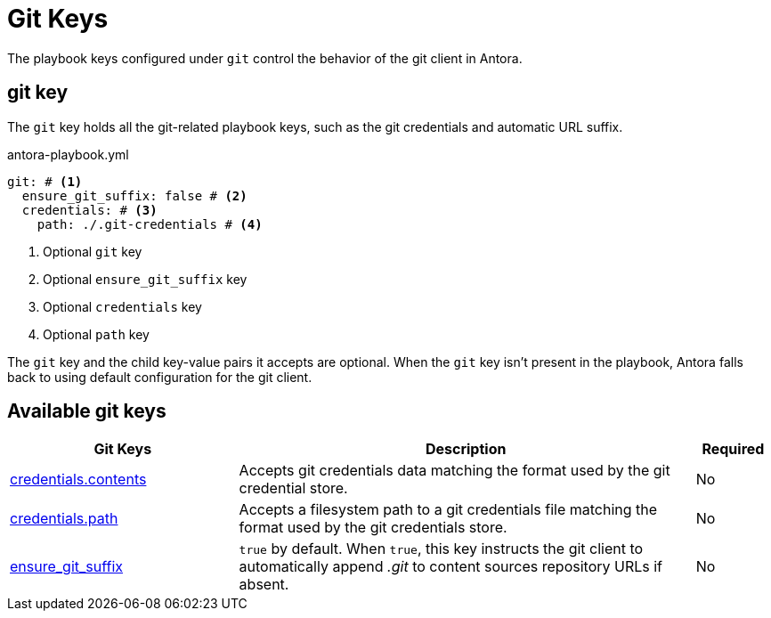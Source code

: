 = Git Keys

The playbook keys configured under `git` control the behavior of the git client in Antora.

[#git-key]
== git key

The `git` key holds all the git-related playbook keys, such as the git credentials and automatic URL suffix.

.antora-playbook.yml
[source,yaml]
----
git: # <1>
  ensure_git_suffix: false # <2>
  credentials: # <3>
    path: ./.git-credentials # <4>
----
<1> Optional `git` key
<2> Optional `ensure_git_suffix` key
<3> Optional `credentials` key
<4> Optional `path` key

The `git` key and the child key-value pairs it accepts are optional.
When the `git` key isn't present in the playbook, Antora falls back to using default configuration for the git client.

[#git-reference]
== Available git keys

[cols="3,6,1"]
|===
|Git Keys |Description |Required

|xref:git-credentials-path-and-contents.adoc[credentials.contents]
|Accepts git credentials data matching the format used by the git credential store.
|No

|xref:git-credentials-path-and-contents.adoc[credentials.path]
|Accepts a filesystem path to a git credentials file matching the format used by the git credentials store.
|No

|xref:git-suffix.adoc[ensure_git_suffix]
|`true` by default.
When `true`, this key instructs the git client to automatically append [.path]_.git_ to content sources repository URLs if absent.
|No
|===
